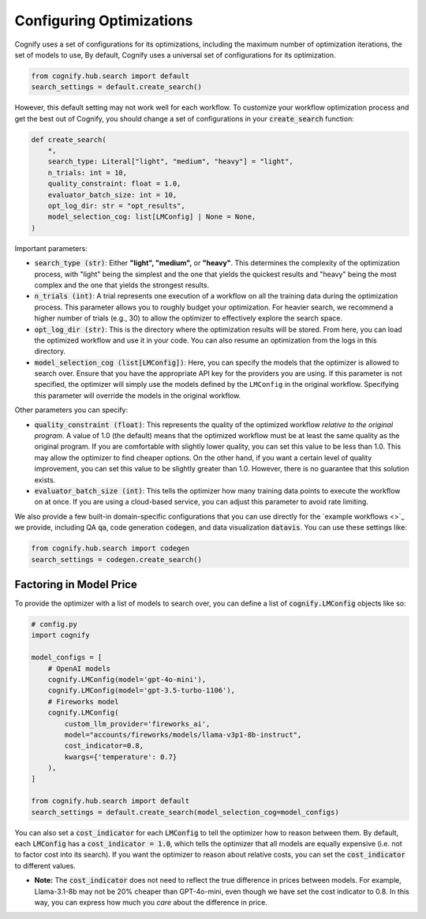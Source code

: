 .. _config_search:

Configuring Optimizations
========================

Cognify uses a set of configurations for its optimizations, including the maximum number of optimization iterations, the set of models to use, 
By default, Cognify uses a universal set of configurations for its optimization.

.. code-block:: python

    from cognify.hub.search import default
    search_settings = default.create_search()

However, this default setting may not work well for each workflow.
To customize your workflow optimization process and get the best out of Cognify, you should change a set of configurations in your :code:`create_search` function:

.. code-block:: python

    def create_search(
        *,
        search_type: Literal["light", "medium", "heavy"] = "light",
        n_trials: int = 10,
        quality_constraint: float = 1.0,
        evaluator_batch_size: int = 10,
        opt_log_dir: str = "opt_results",
        model_selection_cog: list[LMConfig] | None = None,
    )

Important parameters:

* :code:`search_type (str)`: Either **"light", "medium",** or **"heavy"**. This determines the complexity of the optimization process, with "light" being the simplest and the one that yields the quickest results and "heavy" being the most complex and the one that yields the strongest results.
* :code:`n_trials (int)`: A trial represents one execution of a workflow on all the training data during the optimization process. This parameter allows you to roughly budget your optimization. For heavier search, we recommend a higher number of trials (e.g., 30) to allow the optimizer to effectively explore the search space.
* :code:`opt_log_dir (str)`: This is the directory where the optimization results will be stored. From here, you can load the optimized workflow and use it in your code. You can also resume an optimization from the logs in this directory.
* :code:`model_selection_cog (list[LMConfig])`: Here, you can specify the models that the optimizer is allowed to search over. Ensure that you have the appropriate API key for the providers you are using. If this parameter is not specified, the optimizer will simply use the models defined by the ``LMConfig`` in the original workflow. Specifying this parameter will override the models in the original workflow.

Other parameters you can specify:

* :code:`quality_constraint (float)`: This represents the quality of the optimized workflow `relative to the original program`. A value of 1.0 (the default) means that the optimized workflow must be at least the same quality as the original program. If you are comfortable with slightly lower quality, you can set this value to be less than 1.0. This may allow the optimizer to find cheaper options. On the other hand, if you want a certain level of quality improvement, you can set this value to be slightly greater than 1.0. However, there is no guarantee that this solution exists. 
* :code:`evaluator_batch_size (int)`: This tells the optimizer how many training data points to execute the workflow on at once. If you are using a cloud-based service, you can adjust this parameter to avoid rate limiting.

We also provide a few built-in domain-specific configurations that you can use directly for the `example workflows <>`_ we provide, including QA :code:`qa`, code generation :code:`codegen`, and data visualization :code:`datavis`. You can use these settings like:

.. code-block:: python

    from cognify.hub.search import codegen
    search_settings = codegen.create_search()


Factoring in Model Price
------------------------

To provide the optimizer with a list of models to search over, you can define a list of :code:`cognify.LMConfig` objects like so:

.. code-block:: python

    # config.py
    import cognify

    model_configs = [
        # OpenAI models
        cognify.LMConfig(model='gpt-4o-mini'),
        cognify.LMConfig(model='gpt-3.5-turbo-1106'),
        # Fireworks model
        cognify.LMConfig(
            custom_llm_provider='fireworks_ai',
            model="accounts/fireworks/models/llama-v3p1-8b-instruct",
            cost_indicator=0.8,
            kwargs={'temperature': 0.7}
        ),
    ]

    from cognify.hub.search import default
    search_settings = default.create_search(model_selection_cog=model_configs)

You can also set a :code:`cost_indicator` for each :code:`LMConfig` to tell the optimizer how to reason between them. By default, each :code:`LMConfig` has a :code:`cost_indicator = 1.0`, which tells the optimizer that all models are equally expensive (i.e. not to factor cost into its search). If you want the optimizer to reason about relative costs, you can set the :code:`cost_indicator` to different values. 

* **Note:** The :code:`cost_indicator` does not need to reflect the true difference in prices between models. For example, Llama-3.1-8b may not be 20% cheaper than GPT-4o-mini, even though we have set the cost indicator to 0.8. In this way, you can express how much you `care` about the difference in price.
